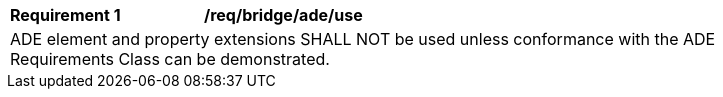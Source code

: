 [[req_bridge_ade_use]]
[width="90%",cols="2,6"]
|===
^|*Requirement  {counter:req-id}* |*/req/bridge/ade/use* 
2+|ADE element and property extensions SHALL NOT be used unless conformance with the ADE Requirements Class can be demonstrated.
|===
